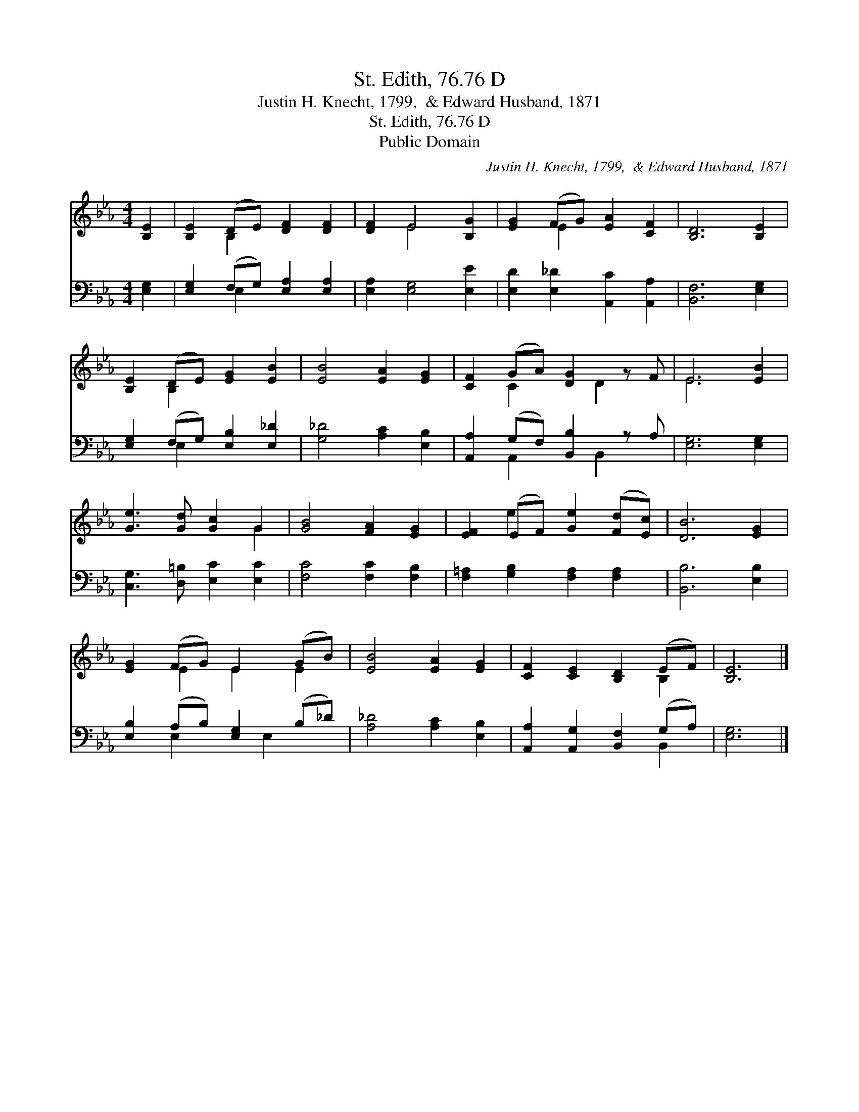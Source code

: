 X:1
T:St. Edith, 76.76 D
T:Justin H. Knecht, 1799,  & Edward Husband, 1871
T:St. Edith, 76.76 D
T:Public Domain
C:Justin H. Knecht, 1799,  & Edward Husband, 1871
Z:Public Domain
%%score ( 1 2 ) ( 3 4 )
L:1/8
M:4/4
K:Eb
V:1 treble 
V:2 treble 
V:3 bass 
V:4 bass 
V:1
 [B,E]2 | [B,E]2 (DE) [DF]2 [DF]2 | [DF]2 E4 [B,G]2 | [EG]2 (FG) [EA]2 [CF]2 | [B,D]6 [B,E]2 | %5
 [B,E]2 (DE) [EG]2 [EB]2 | [EB]4 [EA]2 [EG]2 | [CF]2 (GA) [DG]2 z F | E6 [EB]2 | %9
 [Ge]3 [Gd] [Gc]2 G2 | [GB]4 [FA]2 [EG]2 | [EF]2 (EF) [Ge]2 ([Fd][Ec]) | [DB]6 [EG]2 | %13
 [EG]2 (FG) E2 (GB) | [EB]4 [EA]2 [EG]2 | [CF]2 [CE]2 [B,D]2 (EF) | [B,E]6 |] %17
V:2
 x2 | x2 B,2 x4 | x2 E4 x2 | x2 E2 x4 | x8 | x2 B,2 x4 | x8 | x2 C2 x D2 x | E6 x2 | x6 G2 | x8 | %11
 x2 e2 x4 | x8 | x2 E2 E2 E2 | x8 | x6 B,2 | x6 |] %17
V:3
 [E,G,]2 | [E,G,]2 (F,G,) [E,A,]2 [E,A,]2 | [E,A,]2 [E,G,]4 [E,E]2 | %3
 [E,D]2 [E,_D]2 [A,,C]2 [A,,A,]2 | [B,,F,]6 [E,G,]2 | [E,G,]2 (F,G,) [E,B,]2 [E,_D]2 | %6
 [G,_D]4 [A,C]2 [E,B,]2 | [A,,A,]2 (G,F,) [B,,B,]2 z A, | [E,G,]6 [E,G,]2 | %9
 [C,G,]3 [D,=B,] [E,C]2 [E,C]2 | [F,C]4 [F,C]2 [F,B,]2 | [F,=A,]2 [G,B,]2 [F,A,]2 [F,A,]2 | %12
 [B,,B,]6 [E,B,]2 | [E,B,]2 (A,B,) [E,G,]2 (B,_D) | [A,_D]4 [A,C]2 [E,B,]2 | %15
 [A,,A,]2 [A,,G,]2 [B,,F,]2 (G,A,) | [E,G,]6 |] %17
V:4
 x2 | x2 E,2 x4 | x8 | x8 | x8 | x2 E,2 x4 | x8 | x2 A,,2 x B,,2 x | x8 | x8 | x8 | x8 | x8 | %13
 x2 E,2 x E,2 x | x8 | x6 B,,2 | x6 |] %17

